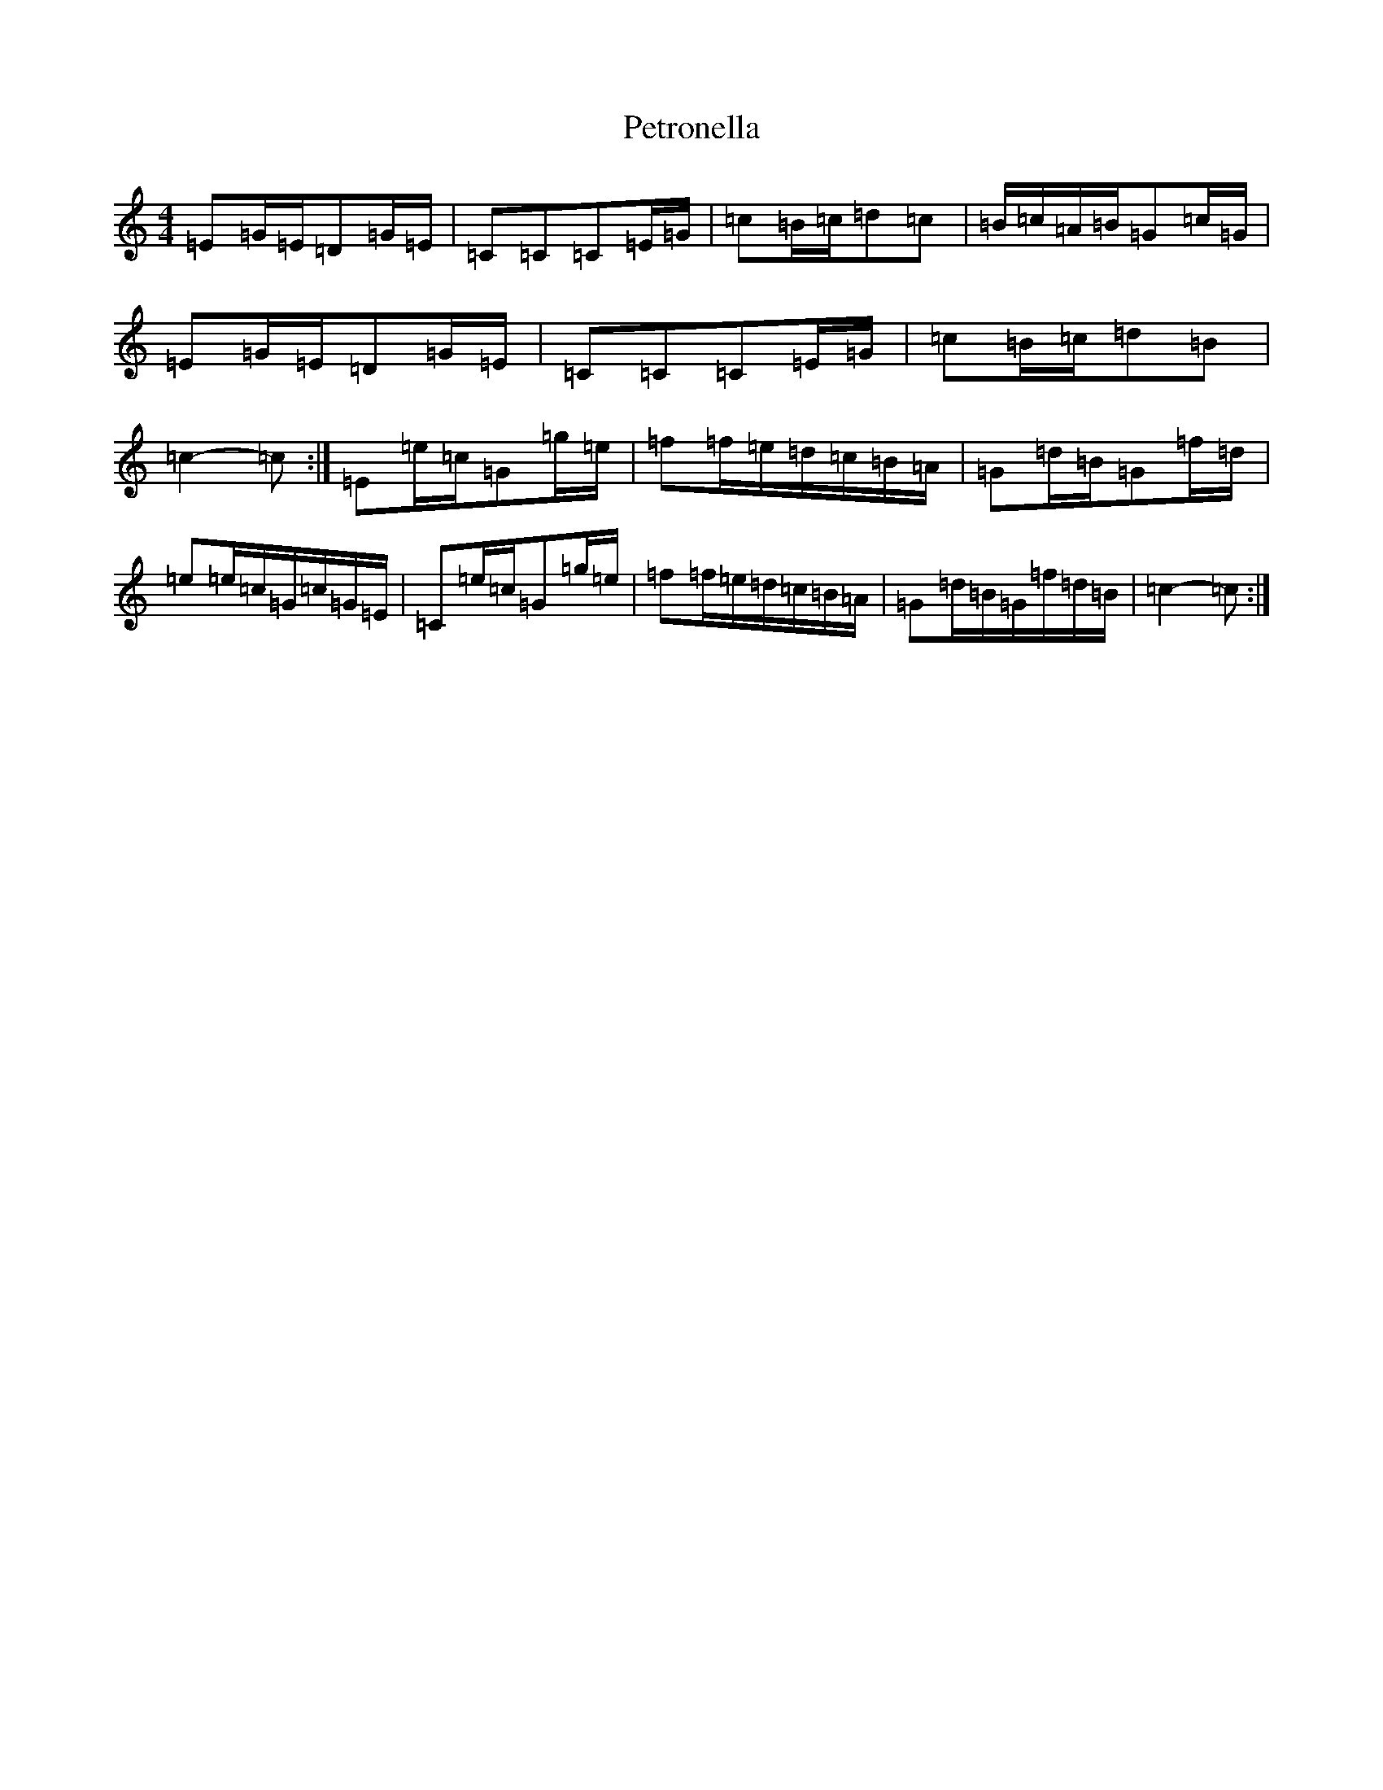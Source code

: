 X: 16973
T: Petronella
S: https://thesession.org/tunes/1083#setting1083
R: march
M:4/4
L:1/8
K: C Major
=E=G/2=E/2=D=G/2=E/2|=C=C=C=E/2=G/2|=c=B/2=c/2=d=c|=B/2=c/2=A/2=B/2=G=c/2=G/2|=E=G/2=E/2=D=G/2=E/2|=C=C=C=E/2=G/2|=c=B/2=c/2=d=B|=c2-=c:|=E=e/2=c/2=G=g/2=e/2|=f=f/2=e/2=d/2=c/2=B/2=A/2|=G=d/2=B/2=G=f/2=d/2|=e=e/2=c/2=G/2=c/2=G/2=E/2|=C=e/2=c/2=G=g/2=e/2|=f=f/2=e/2=d/2=c/2=B/2=A/2|=G=d/2=B/2=G/2=f/2=d/2=B/2|=c2-=c:|